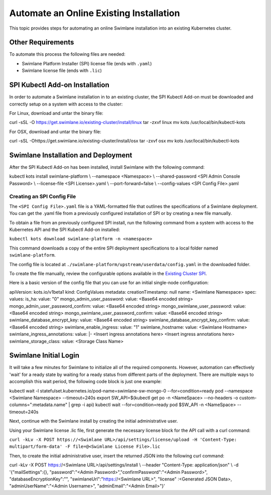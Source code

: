 Automate an Online Existing Installation
========================================

This topic provides steps for automating an online Swimlane installation
into an existing Kubernetes cluster.

Other Requirements
------------------

To automate this process the following files are needed:

-  Swimlane Platform Installer (SPI) license file (ends with ``.yaml``)
-  Swimlane license file (ends with ``.lic``)

SPI Kubectl Add-on Installation
-------------------------------

In order to automate a Swimlane installation in to an existing cluster,
the SPI Kubectl Add-on must be downloaded and correctly setup on a
system with access to the cluster:

For Linux, download and untar the binary file:

curl -sSL -O https://get.swimlane.io/existing-cluster/install/linux tar
-zxvf linux mv kots /usr/local/bin/kubectl-kots

For OSX, download and untar the binary file:

curl -sSL -Ohttps://get.swimlane.io/existing-cluster/install/osx tar
-zxvf osx mv kots /usr/local/bin/kubectl-kots

Swimlane Installation and Deployment
------------------------------------

After the SPI Kubectl Add-on has been installed, install Swimlane with
the following command:

kubectl kots install swimlane-platform \\ --namespace <Namespace> \\
--shared-password <SPI Admin Console Password> \\ --license-file <SPI
License>.yaml \\ --port-forward=false \\ --config-values <SPI Config
File>.yaml

Creating an SPI Config File
~~~~~~~~~~~~~~~~~~~~~~~~~~~

The ``<SPI Config File>.yaml`` file is a YAML-formatted file that
outlines the specifications of a Swimlane deployment. You can get the
.yaml file from a previously configured installation of SPI or by
creating a new file manually.

To obtain a file from an previously configured SPI install, run the
following command from a system with access to the Kubernetes API and
the SPI Kubectl Add-on installed:

``kubectl kots download swimlane-platform -n <namespace>``

This command downloads a copy of the entire SPI deployment
specifications to a local folder named ``swimlane-platform``.

The config file is located at
``./swimlane-platform/upstream/userdata/config.yaml`` in the downloaded
folder.

To create the file manually, review the configurable options available
in the `Existing Cluster SPI <existing-cluster-spi-config-file.htm>`__.

Here is a basic version of the config file that you can use for an
initial single-node configuration:

apiVersion: kots.io/v1beta1 kind: ConfigValues metadata:
creationTimestamp: null name: <Swimlane Namespace> spec: values: is_ha:
value: "0" mongo_admin_user_password: value: <Base64 encoded string>
mongo_admin_user_password_confirm: value: <Base64 encoded string>
mongo_swimlane_user_password: value: <Base64 encoded string>
mongo_swimlane_user_password_confirm: value: <Base64 encoded string>
swimlane_database_encrypt_key: value: <Base64 encoded string>
swimlane_database_encrypt_key_confirm: value: <Base64 encoded string>
swimlane_enable_ingress: value: "1" swimlane_hostname: value: <Swimlane
Hostname> swimlane_ingress_annotations: value: \|- <Insert ingress
annotations here> <Insert ingress annotations here>
swimlane_storage_class: value: <Storage Class Name>

Swimlane Initial Login
----------------------

It will take a few minutes for Swimlane to initialize all of the
required components. However, automation can effectively 'wait' for a
ready state by waiting for a ready status from different parts of the
deployment. There are multiple ways to accomplish this wait period, the
following code block is just one example:

kubectl wait -l statefulset.kubernetes.io/pod-name=swimlane-sw-mongo-0
--for=condition=ready pod --namespace <Swimlane Namespace>
--timeout=240s export SW_API=$(kubectl get po -n <NameSpace>
--no-headers -o custom-columns=":metadata.name" \| grep -i api) kubectl
wait --for=condition=ready pod $SW_API -n <NameSpace> --timeout=240s

Next, continue with the Swimlane install by creating the initial
administrative user.

Using your Swimlane license .lic file, first generate the necessary
license block for the API call with a curl command:

``curl -kLv -X POST https://<Swimlane URL>/api/settings/license/upload -H 'Content-Type: multipart/form-data' -F file=@<Swimlane License File>.lic``

Then, to create the initial administrative user, insert the returned
JSON into the following curl command:

curl -kLv -X POST https://<Swimlane URL>/api/settings/install \\
--header "Content-Type: application/json" \\ -d '{"mailSettings":{},
"password":"<Admin Password>","confirmPassword":"<Admin Password>",
"databaseEncryptionKey":"", "swimlaneUrl":"https://<Swimlane URL>",
"license" :<Generated JSON Data>, "adminUserName":"<Admin Username>",
"adminEmail":"<Admin Email>"}'
